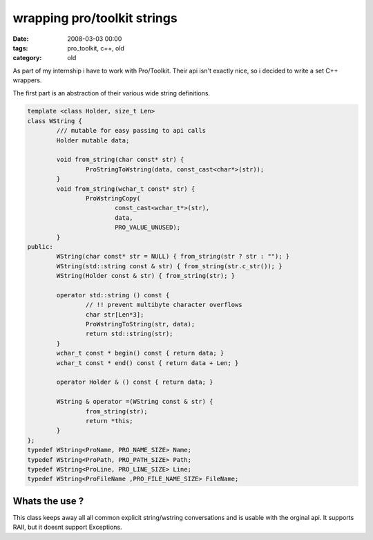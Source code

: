 =============================
wrapping pro/toolkit strings
=============================


:date: 2008-03-03 00:00
:tags: pro_toolkit, c++, old
:category: old


As part of my internship i have to work with Pro/Toolkit.
Their api isn't exactly nice, so i decided to write a set C++ wrappers.

The first part is an abstraction of their various wide string definitions.

.. code:: cpp

	template <class Holder, size_t Len>
	class WString {
		/// mutable for easy passing to api calls
		Holder mutable data;

		void from_string(char const* str) {
			ProStringToWstring(data, const_cast<char*>(str));
		}
		void from_string(wchar_t const* str) {
			ProWstringCopy(
				const_cast<wchar_t*>(str),
				data,
				PRO_VALUE_UNUSED);
		}
	public:
		WString(char const* str = NULL) { from_string(str ? str : ""); }
		WString(std::string const & str) { from_string(str.c_str()); }
		WString(Holder const & str) { from_string(str); }

		operator std::string () const {
			// !! prevent multibyte character overflows
			char str[Len*3];
			ProWstringToString(str, data);
			return std::string(str);
		}
		wchar_t const * begin() const { return data; }
		wchar_t const * end() const { return data + Len; }

		operator Holder & () const { return data; }

		WString & operator =(WString const & str) {
			from_string(str);
			return *this;
		}
	};
	typedef WString<ProName, PRO_NAME_SIZE> Name;
	typedef WString<ProPath, PRO_PATH_SIZE> Path;
	typedef WString<ProLine, PRO_LINE_SIZE> Line;
	typedef WString<ProFileName ,PRO_FILE_NAME_SIZE> FileName;

Whats the use ?
================

This class keeps away all all common explicit string/wstring conversations
and is usable with the orginal api.
It supports RAII, but it doesnt support Exceptions.
